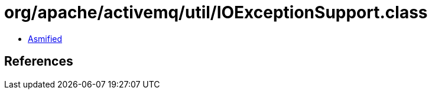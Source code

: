 = org/apache/activemq/util/IOExceptionSupport.class

 - link:IOExceptionSupport-asmified.java[Asmified]

== References


